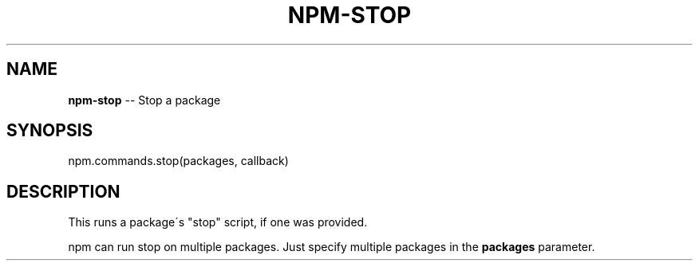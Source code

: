 .\" Generated with Ronnjs 0.3.8
.\" http://github.com/kapouer/ronnjs/
.
.TH "NPM\-STOP" "3" "June 2014" "" ""
.
.SH "NAME"
\fBnpm-stop\fR \-\- Stop a package
.
.SH "SYNOPSIS"
.
.nf
npm\.commands\.stop(packages, callback)
.
.fi
.
.SH "DESCRIPTION"
This runs a package\'s "stop" script, if one was provided\.
.
.P
npm can run stop on multiple packages\. Just specify multiple packages
in the \fBpackages\fR parameter\.

